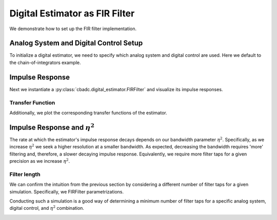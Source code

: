 
.. DO NOT EDIT.
.. THIS FILE WAS AUTOMATICALLY GENERATED BY SPHINX-GALLERY.
.. TO MAKE CHANGES, EDIT THE SOURCE PYTHON FILE:
.. "auto_examples/b_general/plot_b_FIR_Filtering.py"
.. LINE NUMBERS ARE GIVEN BELOW.

.. only:: html

    .. note::
        :class: sphx-glr-download-link-note

        Click :ref:`here <sphx_glr_download_auto_examples_b_general_plot_b_FIR_Filtering.py>`
        to download the full example code

.. rst-class:: sphx-glr-example-title

.. _sphx_glr_auto_examples_b_general_plot_b_FIR_Filtering.py:


===============================
Digital Estimator as FIR Filter
===============================

We demonstrate how to set up the FIR filter implementation.

.. GENERATED FROM PYTHON SOURCE LINES 10-17

---------------------------------------
Analog System and Digital Control Setup
---------------------------------------

To initialize a digital estimator, we need to specify which analog system and
digital control are used. Here we default to the chain-of-integrators
example.

.. GENERATED FROM PYTHON SOURCE LINES 17-50

.. code-block:: default
   :lineno-start: 18


    from cbadc.analog_system import AnalogSystem
    from cbadc.digital_control import DigitalControl
    from cbadc.digital_estimator import DigitalEstimator
    import numpy as np
    N = 6
    M = N
    beta = 6250.
    rho = - beta * 1e-2
    A = [[rho, 0, 0, 0, 0, 0],
         [beta, rho, 0, 0, 0, 0],
         [0, beta, rho, 0, 0, 0],
         [0, 0, beta, rho, 0, 0],
         [0, 0, 0, beta, rho, 0],
         [0, 0, 0, 0, beta, rho]]
    B = [[beta], [0], [0], [0], [0], [0]]
    CT = np.eye(N)
    Gamma = [[-beta, 0, 0, 0, 0, 0],
             [0, -beta, 0, 0, 0, 0],
             [0, 0, -beta, 0, 0, 0],
             [0, 0, 0, -beta, 0, 0],
             [0, 0, 0, 0, -beta, 0],
             [0, 0, 0, 0, 0, -beta]]
    Gamma_tildeT = CT
    T = 1.0/(2 * beta)

    analog_system = AnalogSystem(A, B, CT, Gamma, Gamma_tildeT)
    digital_control = DigitalControl(T, M)

    # Summarize the analog system, digital control, and digital estimator.
    print(analog_system, "\n")
    print(digital_control)





.. rst-class:: sphx-glr-script-out

 Out:

 .. code-block:: none

    The analog system is parameterized as:
    A =
    [[ -62.5    0.     0.     0.     0.     0. ]
     [6250.   -62.5    0.     0.     0.     0. ]
     [   0.  6250.   -62.5    0.     0.     0. ]
     [   0.     0.  6250.   -62.5    0.     0. ]
     [   0.     0.     0.  6250.   -62.5    0. ]
     [   0.     0.     0.     0.  6250.   -62.5]],
    B =
    [[6250.]
     [   0.]
     [   0.]
     [   0.]
     [   0.]
     [   0.]],
    CT = 
    [[1. 0. 0. 0. 0. 0.]
     [0. 1. 0. 0. 0. 0.]
     [0. 0. 1. 0. 0. 0.]
     [0. 0. 0. 1. 0. 0.]
     [0. 0. 0. 0. 1. 0.]
     [0. 0. 0. 0. 0. 1.]],
    Gamma =
    [[-6250.     0.     0.     0.     0.     0.]
     [    0. -6250.     0.     0.     0.     0.]
     [    0.     0. -6250.     0.     0.     0.]
     [    0.     0.     0. -6250.     0.     0.]
     [    0.     0.     0.     0. -6250.     0.]
     [    0.     0.     0.     0.     0. -6250.]],
    and Gamma_tildeT =
    [[1. 0. 0. 0. 0. 0.]
     [0. 1. 0. 0. 0. 0.]
     [0. 0. 1. 0. 0. 0.]
     [0. 0. 0. 1. 0. 0.]
     [0. 0. 0. 0. 1. 0.]
     [0. 0. 0. 0. 0. 1.]] 

    The Digital Control is parameterized as:
    T = 8e-05,
    M = 6, and next update at
    t = 8e-05




.. GENERATED FROM PYTHON SOURCE LINES 51-58

----------------
Impulse Response
----------------

Next we instantiate a :py:class:`cbadc.digital_estimator.FIRFilter` and
visualize its impulse responses.


.. GENERATED FROM PYTHON SOURCE LINES 58-92

.. code-block:: default
   :lineno-start: 58

    import matplotlib.pyplot as plt
    from cbadc.utilities import read_byte_stream_from_file, byte_stream_2_control_signal

    eta2 = 1e6

    from cbadc.digital_estimator import FIRFilter
    byte_stream = read_byte_stream_from_file('sinusodial_simulation.adc', M)
    control_signal_sequences = byte_stream_2_control_signal(byte_stream, M)

    K1 = 250
    K2 = 250
    h_index = np.arange(-K1, K2)

    digital_estimator = FIRFilter(
        control_signal_sequences, analog_system, digital_control, eta2, K1, K2)
    impulse_response = np.abs(np.array(digital_estimator.h[:, 0, :])) ** 2
    impulse_response_dB = 10 * np.log10(impulse_response)

    fig, ax = plt.subplots(2)
    for index in range(N):
        ax[0].plot(h_index, impulse_response[:, index],
                   label=f"$h_{index + 1}[k]$")
        ax[1].plot(h_index, impulse_response_dB[:, index],
                   label=f"$h_{index + 1}[k]$")
    ax[0].legend()
    fig.suptitle(f"For $\eta^2 = {20 * np.log10(eta2)}$ [dB]")
    ax[1].set_xlabel("filter taps k")
    ax[0].set_ylabel("$| h_\ell [k]|^2_2$")
    ax[1].set_ylabel("$| h_\ell [k]|^2_2$ [dB]")
    ax[0].set_xlim((-50, 50))
    ax[0].grid(which='both')
    ax[1].set_xlim((-K1, K2))
    ax[1].grid(which='both')




.. image:: /auto_examples/b_general/images/sphx_glr_plot_b_FIR_Filtering_001.png
    :alt: For $\eta^2 = 120.0$ [dB]
    :class: sphx-glr-single-img





.. GENERATED FROM PYTHON SOURCE LINES 93-98

Transfer Function
-----------------

Additionally, we plot the corresponding transfer functions of the estimator.


.. GENERATED FROM PYTHON SOURCE LINES 98-130

.. code-block:: default
   :lineno-start: 99


    # Logspace frequencies
    frequencies = np.logspace(-3, 0, 100)
    omega = 4 * np.pi * beta * frequencies

    # Compute NTF
    ntf = digital_estimator.noise_transfer_function(omega)
    ntf_dB = 20 * np.log10(np.abs(ntf))

    # Compute STF
    stf = digital_estimator.signal_transfer_function(omega)
    stf_dB = 20 * np.log10(np.abs(stf.flatten()))

    # Plot
    plt.figure()
    plt.semilogx(frequencies, stf_dB, label='$STF(\omega)$')
    for n in range(N):
        plt.semilogx(frequencies, ntf_dB[0, n, :], label=f"$|NTF_{n+1}(\omega)|$")
    plt.semilogx(frequencies, 20 * np.log10(np.linalg.norm(
        ntf[0, :, :], axis=0)), '--', label="$ || NTF(\omega) ||_2 $")

    # Add labels and legends to figure
    plt.legend()
    plt.grid(which='both')
    plt.title("Signal and noise transfer functions")
    plt.xlabel("$\omega / (4 \pi \\beta ) $")
    plt.ylabel("dB")
    plt.xlim((frequencies[10], frequencies[-1]))
    plt.ylim((-300, 10))
    plt.gcf().tight_layout()





.. image:: /auto_examples/b_general/images/sphx_glr_plot_b_FIR_Filtering_002.png
    :alt: Signal and noise transfer functions
    :class: sphx-glr-single-img





.. GENERATED FROM PYTHON SOURCE LINES 131-141

-----------------------------------
Impulse Response and :math:`\eta^2`
-----------------------------------

The rate at which the estimator's impulse response decays depends on our
bandwidth parameter :math:`\eta^2`. Specifically, as we increase
:math:`\eta^2` we seek a higher resolution at a smaller bandwidth. As
expected, decreasing the bandwidth requires 'more' filtering and, therefore,
a slower decaying impulse response. Equivalently, we require more filter taps
for a given precision as we increase :math:`\eta^2`.

.. GENERATED FROM PYTHON SOURCE LINES 141-161

.. code-block:: default
   :lineno-start: 141

    Eta2 = np.logspace(0, 7, 8)
    K1 = 250
    K2 = 250
    h_index = np.arange(-K1, K2)

    plt.figure()
    for eta2 in Eta2:
        digital_estimator = FIRFilter(
            control_signal_sequences, analog_system, digital_control, eta2, K1, K2)
        impulse_response = 20 * \
            np.log10(np.linalg.norm(
                np.array(digital_estimator.h[:, 0, :]), axis=-1))
        plt.plot(h_index, impulse_response,
                 label=f"$\eta^2 = {20 * np.log10(eta2)}$ [dB]")
    plt.legend()
    plt.xlabel("filter taps k")
    plt.ylabel("$\| \mathbf{h} [k] \|^2_2$ [dB]")
    plt.xlim((-K1, K2))
    plt.grid(which="both")




.. image:: /auto_examples/b_general/images/sphx_glr_plot_b_FIR_Filtering_003.png
    :alt: plot b FIR Filtering
    :class: sphx-glr-single-img





.. GENERATED FROM PYTHON SOURCE LINES 162-172

Filter length
-------------

We can confirm the intuition from the previous section by considering
a different number of filter taps for a given simulation. Specifically, we
FIRFilter parametrizations.

Conducting such a simulation is a good way of determining a minimum number
of filter taps for a specific analog system, digital control, and :math:`\eta^2`
combination.

.. GENERATED FROM PYTHON SOURCE LINES 172-249

.. code-block:: default
   :lineno-start: 172

    from cbadc.utilities import compute_power_spectral_density

    filter_lengths = [1 << 4, 1 << 6, 1 << 7, 1 << 8]
    print(f"filter_lengths: {filter_lengths}")

    eta2 = 1e6

    control_signal_sequences = [byte_stream_2_control_signal(read_byte_stream_from_file(
        '../a_getting_started/sinusodial_simulation.adc', M), M) for _ in filter_lengths]

    stop_after_number_of_iterations = 1 << 16
    u_hat = np.zeros(stop_after_number_of_iterations)
    digital_estimators = [FIRFilter(
        cs,
        analog_system,
        digital_control,
        eta2,
        filter_lengths[index],
        filter_lengths[index],
        stop_after_number_of_iterations=stop_after_number_of_iterations
    ) for index, cs in enumerate(control_signal_sequences)]

    digital_estimators.append(DigitalEstimator(
        byte_stream_2_control_signal(read_byte_stream_from_file(
        '../a_getting_started/sinusodial_simulation.adc', M), M),
        analog_system,
        digital_control,
        eta2,
        stop_after_number_of_iterations >> 2,
        1 << 14,
        stop_after_number_of_iterations=stop_after_number_of_iterations
    ))

    fig_frequency_spectrum = 4
    fig_time_domain = 5
    for index_de, de in enumerate(digital_estimators):
        # Print the estimator configuration
        print(de)
        for index, estimate in enumerate(de):
            u_hat[index] = estimate

        plt.figure(fig_frequency_spectrum)

        if(index_de < len(filter_lengths)):
            # Plot the FIR filters
            f, psd = compute_power_spectral_density(
                u_hat[filter_lengths[index_de]:])
            plt.semilogx(f, 10 * np.log10(psd),
                         label=f'K1=K2={filter_lengths[index_de]}')
            plt.figure(fig_time_domain)
            t_fir = np.arange(-filter_lengths[index_de] + 1,
                              stop_after_number_of_iterations - filter_lengths[index_de] + 1)
            plt.plot(t_fir, u_hat, label=f'K1=K2={filter_lengths[index_de]}')
        else:
            # Plot reference
            f, psd = compute_power_spectral_density(
                u_hat)
            plt.semilogx(f, 10 * np.log10(psd),
                         label=f'DigitalEstimator')
            plt.figure(fig_time_domain)
            t_fir = np.arange(0, u_hat.size)
            plt.plot(t_fir, u_hat, label=f'DigitalEstimator')
    plt.xlabel('$t / T$')
    plt.ylabel('$\hat{u}(t)$')
    plt.legend()
    plt.title("Estimated input signal")
    plt.grid(which='both')
    plt.xlim(stop_after_number_of_iterations - 501,
             stop_after_number_of_iterations - 1)
    plt.tight_layout()

    plt.figure(fig_frequency_spectrum)
    plt.legend()
    plt.xlabel('frequency [Hz]')
    plt.ylabel('$ \mathrm{V}^2 \, / \, \mathrm{Hz}$')
    plt.xlim((f[1], f[-1]))
    plt.grid(which="both")



.. rst-class:: sphx-glr-horizontal


    *

      .. image:: /auto_examples/b_general/images/sphx_glr_plot_b_FIR_Filtering_004.png
          :alt: plot b FIR Filtering
          :class: sphx-glr-multi-img

    *

      .. image:: /auto_examples/b_general/images/sphx_glr_plot_b_FIR_Filtering_005.png
          :alt: Estimated input signal
          :class: sphx-glr-multi-img


.. rst-class:: sphx-glr-script-out

 Out:

 .. code-block:: none

    filter_lengths: [16, 64, 128, 256]
    FIR estimator is parameterized as 
    eta2 = 1000000.00, 120 [dB],
    Ts = 8e-05,
    K1 = 16,
    K2 = 16,
    and
    number_of_iterations = 65536.
    Resulting in the filter coefficients
    h = 
    [[[ 1.14857194e-02 -6.44812761e-03  5.56966463e-04  3.52393856e-04
       -7.08506709e-05 -2.32116191e-05]]

     [[ 1.48459314e-02 -6.71468642e-03  3.74156438e-04  3.87003880e-04
       -5.76954836e-05 -2.69352969e-05]]

     [[ 1.83332828e-02 -6.88665280e-03  1.74745502e-04  4.14639867e-04
       -4.24786433e-05 -3.01346336e-05]]

     [[ 2.18989434e-02 -6.95612654e-03 -3.75952876e-05  4.34287275e-04
       -2.55027716e-05 -3.26867729e-05]]

     [[ 2.54903505e-02 -6.91713317e-03 -2.58706283e-04  4.45095445e-04
       -7.14031234e-06 -3.44806621e-05]]

     [[ 2.90522146e-02 -6.76585721e-03 -4.84027607e-04  4.46412485e-04
        1.21732097e-05 -3.54217953e-05]]

     [[ 3.25276371e-02 -6.50082781e-03 -7.08704548e-04  4.37816358e-04
        3.19486712e-05 -3.54368794e-05]]

     [[ 3.58593125e-02 -6.12304882e-03 -9.27707831e-04  4.19140785e-04
        5.16555503e-05 -3.44782411e-05]]

     [[ 3.89907865e-02 -5.63606596e-03 -1.13596590e-03  3.90494603e-04
        7.07367243e-05 -3.25277714e-05]]

     [[ 4.18677364e-02 -5.04596586e-03 -1.32850569e-03  3.52273279e-04
        8.86256305e-05 -2.96001783e-05]]

     [[ 4.44392412e-02 -4.36130320e-03 -1.50059761e-03  3.05161445e-04
        1.04765436e-04 -2.57453026e-05]]

     [[ 4.66590013e-02 -3.59295470e-03 -1.64790021e-03  2.50125495e-04
        1.18629725e-04 -2.10492297e-05]]

     [[ 4.84864748e-02 -2.75390119e-03 -1.76659913e-03  1.88395598e-04
        1.29744065e-04 -1.56339153e-05]]

     [[ 4.98878912e-02 -1.85894128e-03 -1.85353512e-03  1.21436786e-04
        1.37707668e-04 -9.65502922e-06]]

     [[ 5.08371127e-02 -9.24343502e-04 -1.90631545e-03  5.09092648e-05
        1.42214189e-04 -3.29771166e-06]]

     [[ 5.13163101e-02  3.25539670e-05 -1.92340347e-03 -2.13814527e-05
        1.43070554e-04  3.23007372e-06]]

     [[ 5.13163101e-02  9.93763351e-04 -1.90418392e-03 -9.35435702e-05
        1.40212491e-04  9.70690519e-06]]

     [[ 5.08371127e-02  1.94107911e-03 -1.84901938e-03 -1.63671312e-04
        1.33714139e-04  1.59101215e-05]]

     [[ 4.98878912e-02  2.85669445e-03 -1.75924040e-03 -2.29929767e-04
        1.23785267e-04  2.16293846e-05]]

     [[ 4.84864748e-02  3.72362777e-03 -1.63707031e-03 -2.90624799e-04
        1.10756394e-04  2.66782473e-05]]

     [[ 4.66590013e-02  4.52613331e-03 -1.48554235e-03 -3.44257785e-04
        9.50585861e-05  3.09023487e-05]]

     [[ 4.44392412e-02  5.25008787e-03 -1.30839445e-03 -3.89569618e-04
        7.72007521e-05  3.41845230e-05]]

     [[ 4.18677364e-02  5.88332148e-03 -1.10994421e-03 -4.25573303e-04
        5.77458235e-05  3.64472764e-05]]

     [[ 3.89907865e-02  6.41588342e-03 -8.94949863e-04 -4.51574840e-04
        3.72869865e-05  3.76530604e-05]]

     [[ 3.58593125e-02  6.84023743e-03 -6.68462993e-04 -4.67182610e-04
        1.64249078e-05  3.78027490e-05]]

     [[ 3.25276371e-02  7.15138338e-03 -4.35678605e-04 -4.72305928e-04
       -4.25329331e-06  3.69326951e-05]]

     [[ 2.90522146e-02  7.34690462e-03 -2.01787669e-04 -4.67143715e-04
       -2.41927542e-05  3.51107147e-05]]

     [[ 2.54903505e-02  7.42694345e-03  2.81631556e-05 -4.52164531e-04
       -4.28868563e-05  3.24313141e-05]]

     [[ 2.18989434e-02  7.39410870e-03  2.49400614e-04 -4.28079368e-04
       -5.98902354e-05  2.90104432e-05]]

     [[ 1.83332828e-02  7.25332167e-03  4.57539446e-04 -3.95808674e-04
       -7.48286921e-05  2.49800254e-05]]

     [[ 1.48459314e-02  7.01160808e-03  6.48679909e-04 -3.56445164e-04
       -8.74059990e-05  2.04824813e-05]]

     [[ 1.14857194e-02  6.67784478e-03  8.19486403e-04 -3.11213904e-04
       -9.74076967e-05  1.56654293e-05]]].
    FIR estimator is parameterized as 
    eta2 = 1000000.00, 120 [dB],
    Ts = 8e-05,
    K1 = 64,
    K2 = 64,
    and
    number_of_iterations = 65536.
    Resulting in the filter coefficients
    h = 
    [[[-1.04737136e-03 -3.98959828e-04  1.64795636e-04  1.55377198e-05
       -1.87744883e-05  8.85093924e-07]]

     [[-8.31815488e-04 -4.81427833e-04  1.55447678e-04  2.52236181e-05
       -1.92730121e-05  5.78941674e-08]]

     [[-5.75116590e-04 -5.58387687e-04  1.41137892e-04  3.51069961e-05
       -1.93090399e-05 -8.43852026e-07]]

     [[-2.80462500e-04 -6.27303432e-04  1.21801401e-04  4.49455593e-05
       -1.88408658e-05 -1.80313268e-06]]

     [[ 4.76656627e-05 -6.85625035e-04  9.74996770e-05  5.44768252e-05
       -1.78363043e-05 -2.79997314e-06]]

     [[ 4.03496208e-04 -7.30854141e-04  6.84300788e-05  6.34232090e-05
       -1.62743474e-05 -3.81170740e-06]]

     [[ 7.80003726e-04 -7.60614265e-04  3.49326730e-05  7.14979400e-05
       -1.41466716e-05 -4.81334382e-06]]

     [[ 1.16898213e-03 -7.72724007e-04 -2.50606342e-06  7.84117235e-05
       -1.14589387e-05 -5.77802373e-06]]

     [[ 1.56115519e-03 -7.65271617e-04 -4.32530244e-05  8.38800383e-05
       -8.23184032e-06 -6.67756874e-06]]

     [[ 1.94632491e-03 -7.36689117e-04 -8.65320436e-05  8.76309298e-05
       -4.50183586e-06 -7.48310974e-06]]

     [[ 2.31355736e-03 -6.85824009e-04 -1.31431478e-04  8.94131377e-05
       -3.21537640e-07 -8.16578810e-06]]

     [[ 2.65140431e-03 -6.12006497e-04 -1.76915950e-04  8.90043716e-05
        4.24029629e-06 -8.69751639e-06]]

     [[ 2.94815808e-03 -5.15110119e-04 -2.21842293e-04  8.62195294e-05
        9.09919581e-06 -9.05178363e-06]]

     [[ 3.19213600e-03 -3.95603643e-04 -2.64979637e-04  8.09186373e-05
        1.41558635e-05 -9.20448729e-06]]

     [[ 3.37198970e-03 -2.54592154e-04 -3.05033461e-04  7.30142771e-05
        1.92975257e-05 -9.13477203e-06]]

     [[ 3.47703334e-03 -9.38453659e-05 -3.40673313e-04  6.24782634e-05
        2.43997534e-05 -8.82585345e-06]]

     [[ 3.49758423e-03  8.41886649e-05 -3.70563783e-04  4.93473294e-05
        2.93287446e-05 -8.26580323e-06]]

     [[ 3.42530793e-03  2.76385975e-04 -3.93398189e-04  3.37275881e-05
        3.39440476e-05 -7.44827133e-06]]

     [[ 3.25355956e-03  4.78966574e-04 -4.07934317e-04  1.57975478e-05
        3.81016875e-05 -6.37312028e-06]]

     [[ 2.97771234e-03  6.87532702e-04 -4.13031459e-04 -4.19051877e-06
        4.16576498e-05 -5.04694673e-06]]

     [[ 2.59546384e-03  8.97125976e-04 -4.07687874e-04 -2.59110266e-05
        4.44716549e-05 -3.48346647e-06]]

     [[ 2.10711034e-03  1.10230352e-03 -3.91077735e-04 -4.89674914e-05
        4.64111497e-05 -1.70374043e-06]]

     [[ 1.51577981e-03  1.29723267e-03 -3.62586539e-04 -7.28970028e-05
        4.73554244e-05  2.63778238e-07]]

     [[ 8.27613999e-04  1.47580324e-03 -3.21843938e-04 -9.71768095e-05
        4.71997569e-05  2.38339306e-06]]

     [[ 5.18911872e-05  1.63175606e-03 -2.68752904e-04 -1.21233017e-04
        4.58594721e-05  4.61252219e-06]]

     [[-7.98918608e-04  1.75882548e-03 -2.03514172e-04 -1.44451339e-04
        4.32738012e-05  6.90227402e-06]]

     [[-1.70917256e-03  1.85089356e-03 -1.26644926e-04 -1.66189785e-04
        3.94094172e-05  9.19824385e-06]]

     [[-2.66015361e-03  1.90215273e-03 -3.89907782e-05 -1.85793099e-04
        3.42635228e-05  1.14415294e-05]]

     [[-3.63025246e-03  1.90727339e-03  5.82698169e-05 -2.02608712e-04
        2.78663682e-05  1.35699562e-05]]

     [[-4.59523496e-03  1.86157253e-03  1.63629438e-04 -2.16003895e-04
        2.02830799e-05  1.55194982e-05]]

     [[-5.52859464e-03  1.76117908e-03  2.75264412e-04 -2.25383745e-04
        1.16146913e-05  1.72258710e-05]]

     [[-6.40198816e-03  1.60319136e-03  3.91056733e-04 -2.30209587e-04
        1.99827781e-06  1.86262691e-05]]

     [[-7.18574899e-03  1.38582209e-03  5.08625326e-04 -2.30017323e-04
       -8.39388564e-06  1.96612117e-05]]

     [[-7.84947209e-03  1.10852608e-03  6.25366550e-04 -2.24435211e-04
       -1.93562051e-05  2.02764540e-05]]

     [[-8.36266035e-03  7.72106000e-04  7.38503566e-04 -2.13200553e-04
       -3.06527244e-05  2.04249176e-05]]

     [[-8.69542081e-03  3.78791891e-04  8.45143939e-04 -1.96174720e-04
       -4.20211690e-05  2.00685853e-05]]

     [[-8.81919681e-03 -6.77096825e-05  9.42344543e-04 -1.73355981e-04
       -5.31780584e-05  1.91803038e-05]]

     [[-8.70752011e-03 -5.62200358e-04  1.02718255e-03 -1.44889573e-04
       -6.38248345e-05  1.77454331e-05]]

     [[-8.33676531e-03 -1.09801143e-03  1.09683108e-03 -1.11074523e-04
       -7.36549229e-05  1.57632818e-05]]

     [[-7.68688771e-03 -1.66706409e-03  1.14863770e-03 -7.23667466e-05
       -8.23616053e-05  1.32482638e-05]]

     [[-6.74212458e-03 -2.25996974e-03  1.18020388e-03 -2.93780298e-05
       -8.96465483e-05  1.02307184e-05]]

     [[-5.49163973e-03 -2.86617029e-03  1.18946334e-03  1.71294107e-05
       -9.52287993e-05  6.75733372e-06]]

     [[-3.93009103e-03 -3.47411776e-03  1.17475677e-03  6.62530078e-05
       -9.88540269e-05  2.89112443e-06]]

     [[-2.05810135e-03 -4.07149084e-03  1.13490086e-03  1.16964654e-04
       -1.00303754e-04 -1.28908299e-06]]

     [[ 1.17385195e-04 -4.64544517e-03  1.06924900e-03  1.68130198e-04
       -9.94043092e-05 -5.68969007e-06]]

     [[ 2.58287829e-03 -5.18289275e-03  9.77741389e-04  2.18533457e-04
       -9.60351927e-05 -1.02039150e-05]]

     [[ 5.31826143e-03 -5.67080473e-03  8.60942399e-04  2.66904384e-04
       -9.01365561e-05 -1.47139385e-05]]

     [[ 8.29686785e-03 -6.09653087e-03  7.20062972e-04  3.11950920e-04
       -8.17154701e-05 -1.90936001e-05]]

     [[ 1.14857194e-02 -6.44812761e-03  5.56966463e-04  3.52393856e-04
       -7.08506709e-05 -2.32116191e-05]]

     [[ 1.48459314e-02 -6.71468642e-03  3.74156438e-04  3.87003880e-04
       -5.76954836e-05 -2.69352969e-05]]

     [[ 1.83332828e-02 -6.88665280e-03  1.74745502e-04  4.14639867e-04
       -4.24786433e-05 -3.01346336e-05]]

     [[ 2.18989434e-02 -6.95612654e-03 -3.75952876e-05  4.34287275e-04
       -2.55027716e-05 -3.26867729e-05]]

     [[ 2.54903505e-02 -6.91713317e-03 -2.58706283e-04  4.45095445e-04
       -7.14031234e-06 -3.44806621e-05]]

     [[ 2.90522146e-02 -6.76585721e-03 -4.84027607e-04  4.46412485e-04
        1.21732097e-05 -3.54217953e-05]]

     [[ 3.25276371e-02 -6.50082781e-03 -7.08704548e-04  4.37816358e-04
        3.19486712e-05 -3.54368794e-05]]

     [[ 3.58593125e-02 -6.12304882e-03 -9.27707831e-04  4.19140785e-04
        5.16555503e-05 -3.44782411e-05]]

     [[ 3.89907865e-02 -5.63606596e-03 -1.13596590e-03  3.90494603e-04
        7.07367243e-05 -3.25277714e-05]]

     [[ 4.18677364e-02 -5.04596586e-03 -1.32850569e-03  3.52273279e-04
        8.86256305e-05 -2.96001783e-05]]

     [[ 4.44392412e-02 -4.36130320e-03 -1.50059761e-03  3.05161445e-04
        1.04765436e-04 -2.57453026e-05]]

     [[ 4.66590013e-02 -3.59295470e-03 -1.64790021e-03  2.50125495e-04
        1.18629725e-04 -2.10492297e-05]]

     [[ 4.84864748e-02 -2.75390119e-03 -1.76659913e-03  1.88395598e-04
        1.29744065e-04 -1.56339153e-05]]

     [[ 4.98878912e-02 -1.85894128e-03 -1.85353512e-03  1.21436786e-04
        1.37707668e-04 -9.65502922e-06]]

     [[ 5.08371127e-02 -9.24343502e-04 -1.90631545e-03  5.09092648e-05
        1.42214189e-04 -3.29771166e-06]]

     [[ 5.13163101e-02  3.25539670e-05 -1.92340347e-03 -2.13814527e-05
        1.43070554e-04  3.23007372e-06]]

     [[ 5.13163101e-02  9.93763351e-04 -1.90418392e-03 -9.35435702e-05
        1.40212491e-04  9.70690519e-06]]

     [[ 5.08371127e-02  1.94107911e-03 -1.84901938e-03 -1.63671312e-04
        1.33714139e-04  1.59101215e-05]]

     [[ 4.98878912e-02  2.85669445e-03 -1.75924040e-03 -2.29929767e-04
        1.23785267e-04  2.16293846e-05]]

     [[ 4.84864748e-02  3.72362777e-03 -1.63707031e-03 -2.90624799e-04
        1.10756394e-04  2.66782473e-05]]

     [[ 4.66590013e-02  4.52613331e-03 -1.48554235e-03 -3.44257785e-04
        9.50585861e-05  3.09023487e-05]]

     [[ 4.44392412e-02  5.25008787e-03 -1.30839445e-03 -3.89569618e-04
        7.72007521e-05  3.41845230e-05]]

     [[ 4.18677364e-02  5.88332148e-03 -1.10994421e-03 -4.25573303e-04
        5.77458235e-05  3.64472764e-05]]

     [[ 3.89907865e-02  6.41588342e-03 -8.94949863e-04 -4.51574840e-04
        3.72869865e-05  3.76530604e-05]]

     [[ 3.58593125e-02  6.84023743e-03 -6.68462993e-04 -4.67182610e-04
        1.64249078e-05  3.78027490e-05]]

     [[ 3.25276371e-02  7.15138338e-03 -4.35678605e-04 -4.72305928e-04
       -4.25329331e-06  3.69326951e-05]]

     [[ 2.90522146e-02  7.34690462e-03 -2.01787669e-04 -4.67143715e-04
       -2.41927542e-05  3.51107147e-05]]

     [[ 2.54903505e-02  7.42694345e-03  2.81631556e-05 -4.52164531e-04
       -4.28868563e-05  3.24313141e-05]]

     [[ 2.18989434e-02  7.39410870e-03  2.49400614e-04 -4.28079368e-04
       -5.98902354e-05  2.90104432e-05]]

     [[ 1.83332828e-02  7.25332167e-03  4.57539446e-04 -3.95808674e-04
       -7.48286921e-05  2.49800254e-05]]

     [[ 1.48459314e-02  7.01160808e-03  6.48679909e-04 -3.56445164e-04
       -8.74059990e-05  2.04824813e-05]]

     [[ 1.14857194e-02  6.67784478e-03  8.19486403e-04 -3.11213904e-04
       -9.74076967e-05  1.56654293e-05]]

     [[ 8.29686785e-03  6.26247070e-03  9.67246124e-04 -2.61431149e-04
       -1.04702056e-04  1.06767171e-05]]

     [[ 5.31826143e-03  5.77717209e-03  1.08990735e-03 -2.08463252e-04
       -1.09238449e-04  5.65990234e-06]]

     [[ 2.58287829e-03  5.23455206e-03  1.18609764e-03 -1.53686893e-04
       -1.11043427e-04  7.50276869e-07]]

     [[ 1.17385195e-04  4.64779423e-03  1.25512269e-03 -9.84516737e-05
       -1.10214829e-04 -3.92850344e-06]]

     [[-2.05810135e-03  4.03032978e-03  1.29694734e-03 -4.40459983e-05
       -1.06914281e-04 -8.26714381e-06]]

     [[-3.93009103e-03  3.39551652e-03  1.31216029e-03  8.33305749e-06
       -1.01358446e-04 -1.21727754e-05]]

     [[-5.49163973e-03  2.75633772e-03  1.30192474e-03  5.76053261e-05
       -9.38093904e-05 -1.55703648e-05]]

     [[-6.74212458e-03  2.12512714e-03  1.26791711e-03  1.02828220e-04
       -8.45644151e-05 -1.84034919e-05]]

     [[-7.68688771e-03  1.51332593e-03  1.21225653e-03  1.43212297e-04
       -7.39456880e-05 -2.06345323e-05]]

     [[-8.33676531e-03  9.31275451e-04  1.13742731e-03  1.78131679e-04
       -6.22899825e-05 -2.22442985e-05]]

     [[-8.70752011e-03  3.88049068e-04  1.04619725e-03  2.07129436e-04
       -4.99387979e-05 -2.32311953e-05]]

     [[-8.81919681e-03 -1.08675319e-04  9.41533961e-04  2.29918169e-04
       -3.72291004e-05 -2.36099618e-05]]

     [[-8.69542081e-03 -5.52701505e-04  8.26521668e-04  2.46376149e-04
       -2.44848858e-05 -2.34100680e-05]]

     [[-8.36266035e-03 -9.39360494e-04  7.04280587e-04  2.56539435e-04
       -1.20097228e-05 -2.26738426e-05]]

     [[-7.84947209e-03 -1.26551686e-03  5.77890730e-04  2.60590502e-04
       -8.03983810e-08 -2.14544057e-05]]

     [[-7.18574899e-03 -1.52953841e-03  4.50321815e-04  2.58843925e-04
        1.10582566e-05 -1.98134784e-05]]

     [[-6.40198816e-03 -1.73123243e-03  3.24370626e-04  2.51729729e-04
        2.11973197e-05 -1.78191394e-05]]

     [[-5.52859464e-03 -1.87175222e-03  2.02606869e-04  2.39774997e-04
        3.01665013e-05 -1.55435915e-05]]

     [[-4.59523496e-03 -1.95347840e-03  8.73282899e-05  2.23584355e-04
        3.78356685e-05 -1.30609977e-05]]

     [[-3.63025246e-03 -1.97987949e-03 -1.94744836e-05  2.03819916e-04
        4.41152248e-05 -1.04454361e-05]]

     [[-2.66015361e-03 -1.95535673e-03 -1.16143204e-04  1.81181229e-04
        4.89554266e-05 -7.76901813e-06]]

     [[-1.70917256e-03 -1.88507779e-03 -2.01367448e-04  1.56385751e-04
        5.23447389e-05 -5.10020563e-06]]

     [[-7.98918608e-04 -1.77480449e-03 -2.74190579e-04  1.30150295e-04
        5.43073483e-05 -2.50235314e-06]]

     [[ 5.18911872e-05 -1.63071872e-03 -3.34006768e-04  1.03173847e-04
        5.48999628e-05 -3.24950676e-08]]

     [[ 8.27613999e-04 -1.45925129e-03 -3.80549803e-04  7.61220785e-05
        5.42080375e-05  2.25961148e-06]]

     [[ 1.51577981e-03 -1.26691725e-03 -4.13874566e-04  4.96138153e-05
        5.23415657e-05  4.33218438e-06]]

     [[ 2.10711034e-03 -1.06016135e-03 -4.34332169e-04  2.42096569e-05
        4.94305776e-05  6.15185813e-06]]

     [[ 2.59546384e-03 -8.45216606e-04 -4.42539834e-04  4.02858102e-07
        4.56204804e-05  7.69387886e-06]]

     [[ 2.97771234e-03 -6.27978243e-04 -4.39346632e-04 -2.13874670e-05
        4.10673732e-05  8.94206778e-06]]

     [[ 3.25355956e-03 -4.13895067e-04 -4.25796238e-04 -4.08208293e-05
        3.59334520e-05  9.88857250e-06]]

     [[ 3.42530793e-03 -2.07879413e-04 -4.03087824e-04 -5.76376027e-05
        3.03826160e-05  1.05334297e-05]]

     [[ 3.49758423e-03 -1.42365061e-05 -3.72536174e-04 -7.16591325e-05
        2.45763664e-05  1.08839652e-05]]

     [[ 3.47703334e-03  1.63386560e-04 -3.35532060e-04 -8.27858735e-05
        1.86700786e-05  1.09540594e-05]]

     [[ 3.37198970e-03  3.22032511e-04 -2.93503807e-04 -9.09937568e-05
        1.28097104e-05  1.07633072e-05]]

     [[ 3.19213600e-03  4.59446945e-04 -2.47880891e-04 -9.63290076e-05
        7.12899379e-06  1.03361020e-05]]

     [[ 2.94815808e-03  5.74073866e-04 -2.00060295e-04 -9.89016630e-05
        1.74714095e-06  9.70067260e-06]]

     [[ 2.65140431e-03  6.65035157e-04 -1.51376218e-04 -9.88780457e-05
       -3.23291714e-06  8.88810025e-06]]

     [[ 2.31355736e-03  7.32095705e-04 -1.03073624e-04 -9.64724603e-05
       -7.72575982e-06  7.93134232e-06]]

     [[ 1.94632491e-03  7.75616128e-04 -5.62859481e-05 -9.19383721e-05
       -1.16641840e-05  6.86428612e-06]]

     [[ 1.56115519e-03  7.96495186e-04 -1.20172084e-05 -8.55593264e-05
       -1.49994133e-05  5.72085364e-06]]

     [[ 1.16898213e-03  7.96104062e-04  2.88714171e-05 -7.76398463e-05
       -1.77008434e-05  4.53417561e-06]]

     [[ 7.80003726e-04  7.76214692e-04  6.56705535e-05 -6.84965338e-05
       -1.97553652e-05  3.33584936e-06]]

     [[ 4.03496208e-04  7.38924354e-04  9.78272705e-05 -5.84495730e-05
       -2.11663172e-05  2.15529249e-06]]

     [[ 4.76656627e-05  6.86578572e-04  1.24945627e-04 -4.78148113e-05
       -2.19521200e-05  1.01920024e-06]]

     [[-2.80462500e-04  6.21694339e-04  1.46783424e-04 -3.68965647e-05
       -2.21446525e-05 -4.88879283e-08]]

     [[-5.75116590e-04  5.46885448e-04  1.63245547e-04 -2.59812644e-05
       -2.17874297e-05 -1.02891096e-06]]

     [[-8.31815488e-04  4.64791555e-04  1.74374319e-04 -1.53320336e-05
       -2.09336413e-05 -1.90449864e-06]]

     [[-1.04737136e-03  3.78012374e-04  1.80337335e-04 -5.18425137e-06
       -1.96441104e-05 -2.66307752e-06]]].
    FIR estimator is parameterized as 
    eta2 = 1000000.00, 120 [dB],
    Ts = 8e-05,
    K1 = 128,
    K2 = 128,
    and
    number_of_iterations = 65536.
    Resulting in the filter coefficients
    h = 
    [[[ 1.08252940e-04  1.28281729e-05 -1.27049270e-05  5.93717085e-07
        1.17846227e-06 -1.96836360e-07]]

     [[ 1.00744104e-04  1.93263359e-05 -1.29159466e-05 -2.40898615e-08
        1.28874250e-06 -1.53288578e-07]]

     [[ 8.99189676e-05  2.58833787e-05 -1.28045375e-05 -6.95355509e-07
        1.37466074e-06 -1.01880540e-07]]

     ...

     [[ 8.99189676e-05 -2.40849947e-05 -1.38040759e-05 -1.02976654e-07
        1.40149086e-06  2.30902751e-07]]

     [[ 1.00744104e-04 -1.73114454e-05 -1.36488667e-05 -7.73097481e-07
        1.26195827e-06  2.72795950e-07]]

     [[ 1.08252940e-04 -1.06631025e-05 -1.31749069e-05 -1.37050471e-06
        1.10303019e-06  3.04694315e-07]]].
    FIR estimator is parameterized as 
    eta2 = 1000000.00, 120 [dB],
    Ts = 8e-05,
    K1 = 256,
    K2 = 256,
    and
    number_of_iterations = 65536.
    Resulting in the filter coefficients
    h = 
    [[[ 5.74150435e-07 -8.78526918e-08 -4.43383424e-08  1.53175606e-08
        2.19814652e-09 -1.67484798e-09]]

     [[ 6.15290819e-07 -6.41398894e-08 -5.19529359e-08  1.40732722e-08
        3.13573286e-09 -1.67350753e-09]]

     [[ 6.43793593e-07 -3.66575036e-08 -5.88630863e-08  1.23485559e-08
        4.07266063e-09 -1.62787788e-09]]

     ...

     [[ 6.43793593e-07  4.95334811e-08 -5.71398679e-08 -1.58328515e-08
        2.96013163e-09  1.97683520e-09]]

     [[ 6.15290819e-07  7.64458163e-08 -4.91417148e-08 -1.71106146e-08
        1.90144028e-09  1.93163500e-09]]

     [[ 5.74150435e-07  9.93358127e-08 -4.05949538e-08 -1.78702252e-08
        8.81850571e-10  1.84319486e-09]]].
    Digital estimator is parameterized as 
    eta2 = 1000000.00, 120 [dB],
    Ts = 8e-05,
    K1 = 16384,
    K2 = 16384,
    and
    number_of_iterations = 65536
    Resulting in the filter coefficients
    Af = 
    [[ 9.94996038e-01 -5.85609672e-05 -1.52230717e-04 -2.75471861e-04
      -3.04350364e-04 -1.31811426e-04]
     [ 4.97381786e-01  9.94502916e-01 -1.46938380e-03 -2.90835779e-03
      -3.52927675e-03 -1.77121254e-03]
     [ 1.23847300e-01  4.95176733e-01  9.87776549e-01 -1.54699950e-02
      -2.05550116e-02 -1.19409200e-02]
     [ 1.92857997e-02  1.17665454e-01  4.75222204e-01  9.43471907e-01
      -7.58097305e-02 -5.20811163e-02]
     [ 1.52750258e-04  8.75435349e-03  8.15423185e-02  3.88343075e-01
       8.11116182e-01 -1.58492382e-01]
     [-1.70798313e-03 -7.85364045e-03 -2.11191409e-02 -7.91994322e-04
       2.30296432e-01  6.55972758e-01]],
    Ab = 
    [[ 1.00499095e+00  7.82443832e-05 -2.02737426e-04  3.57125784e-04
      -3.71344568e-04  1.38536739e-04]
     [-5.02337430e-01  1.00432034e+00  1.97303534e-03 -3.78727109e-03
       4.32730246e-03 -1.90326046e-03]
     [ 1.24908347e-01 -4.99359744e-01  9.95385348e-01  1.99408417e-02
      -2.50124304e-02  1.29507008e-02]
     [-1.90281761e-02  1.16810370e-01 -4.73695080e-01  9.40357070e-01
       9.02804973e-02 -5.63822337e-02]
     [-4.32051033e-04 -6.06526506e-03  7.31767929e-02 -3.72180404e-01
       7.94317985e-01  1.69628635e-01]
     [ 1.95319413e-03 -9.10243375e-03  2.56498008e-02 -1.17760293e-02
      -2.14955637e-01  6.48464658e-01]],
    Bf = 
    [[-4.98749156e-01  1.15958892e-05  3.28655192e-05  6.43646859e-05
       7.75022941e-05  3.85001550e-05]
     [-1.24563361e-01 -4.98654440e-01  3.11038091e-04  6.70261423e-04
       8.87914621e-04  5.05907757e-04]
     [-2.06702353e-02 -1.24148754e-01 -4.97247226e-01  3.51691957e-03
       5.10811180e-03  3.34453250e-03]
     [-2.36819769e-03 -1.95307008e-02 -1.20037448e-01 -4.87221993e-01
       1.85624979e-02  1.43045925e-02]
     [ 1.10267664e-04 -4.69809169e-04 -1.22356552e-02 -1.00729126e-01
      -4.54704210e-01  4.25748367e-02]
     [ 2.63347562e-04  1.50756210e-03  5.34223334e-03  5.29851173e-03
      -6.34811566e-02 -4.10257638e-01]],
    Bb = 
    [[ 5.01248288e-01  1.54776588e-05 -4.39311490e-05  8.39716252e-05
      -9.53957901e-05  4.14757649e-05]
     [-1.25389377e-01  5.01119197e-01  4.19783544e-04 -8.78910230e-04
       1.09810490e-03 -5.54094384e-04]
     [ 2.07960821e-02 -1.24827368e-01  4.99238131e-01  4.56641935e-03
      -6.26750710e-03  3.68031930e-03]
     [-2.31580237e-03  1.92961749e-02 -1.19502944e-01  4.86683403e-01
       2.22754598e-02 -1.56444962e-02]
     [-2.01415592e-04  3.34954457e-05  1.04209562e-02 -9.67546610e-02
       4.50464500e-01  4.58289857e-02]
     [ 2.98992751e-04 -1.72450372e-03  6.24839990e-03 -7.79070233e-03
      -5.94884621e-02  4.08081144e-01]],
    and WT = 
    [[ 1.02793044e-01  1.02792035e-03 -3.83969655e-03 -1.15287434e-04
       2.84518197e-04  1.29914482e-05]].





.. rst-class:: sphx-glr-timing

   **Total running time of the script:** ( 2 minutes  48.335 seconds)


.. _sphx_glr_download_auto_examples_b_general_plot_b_FIR_Filtering.py:


.. only :: html

 .. container:: sphx-glr-footer
    :class: sphx-glr-footer-example



  .. container:: sphx-glr-download sphx-glr-download-python

     :download:`Download Python source code: plot_b_FIR_Filtering.py <plot_b_FIR_Filtering.py>`



  .. container:: sphx-glr-download sphx-glr-download-jupyter

     :download:`Download Jupyter notebook: plot_b_FIR_Filtering.ipynb <plot_b_FIR_Filtering.ipynb>`


.. only:: html

 .. rst-class:: sphx-glr-signature

    `Gallery generated by Sphinx-Gallery <https://sphinx-gallery.github.io>`_
